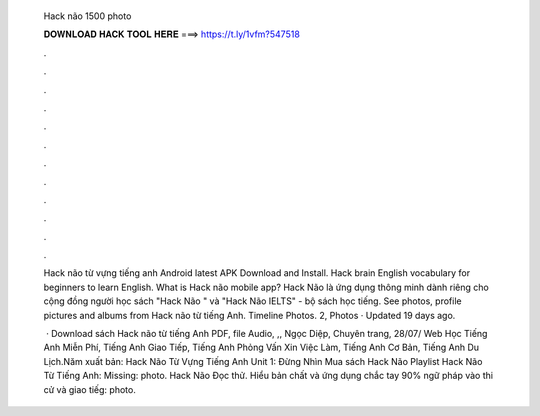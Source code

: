   Hack não 1500 photo
  
  
  
  𝐃𝐎𝐖𝐍𝐋𝐎𝐀𝐃 𝐇𝐀𝐂𝐊 𝐓𝐎𝐎𝐋 𝐇𝐄𝐑𝐄 ===> https://t.ly/1vfm?547518
  
  
  
  .
  
  
  
  .
  
  
  
  .
  
  
  
  .
  
  
  
  .
  
  
  
  .
  
  
  
  .
  
  
  
  .
  
  
  
  .
  
  
  
  .
  
  
  
  .
  
  
  
  .
  
  Hack não từ vựng tiếng anh Android latest APK Download and Install. Hack brain English vocabulary for beginners to learn English. What is Hack não mobile app? Hack Não là ứng dụng thông minh dành riêng cho cộng đồng người học sách "Hack Não " và "Hack Não IELTS" - bộ sách học tiếng. See photos, profile pictures and albums from Hack não từ tiếng Anh. Timeline Photos. 2, Photos · Updated 19 days ago.
  
   · Download sách Hack não từ tiếng Anh PDF, file Audio, ,, Ngọc Diệp, Chuyên trang, 28/07/ Web Học Tiếng Anh Miễn Phí, Tiếng Anh Giao Tiếp, Tiếng Anh Phỏng Vấn Xin Việc Làm, Tiếng Anh Cơ Bản, Tiếng Anh Du Lịch.Năm xuất bản:  Hack Não Từ Vựng Tiếng Anh Unit 1: Đừng Nhìn Mua sách Hack Não  Playlist Hack Não Từ Tiếng Anh:  Missing: photo. Hack Não Đọc thử. Hiểu bản chất và ứng dụng chắc tay 90% ngữ pháp vào thi cử và giao tiếg: photo.
